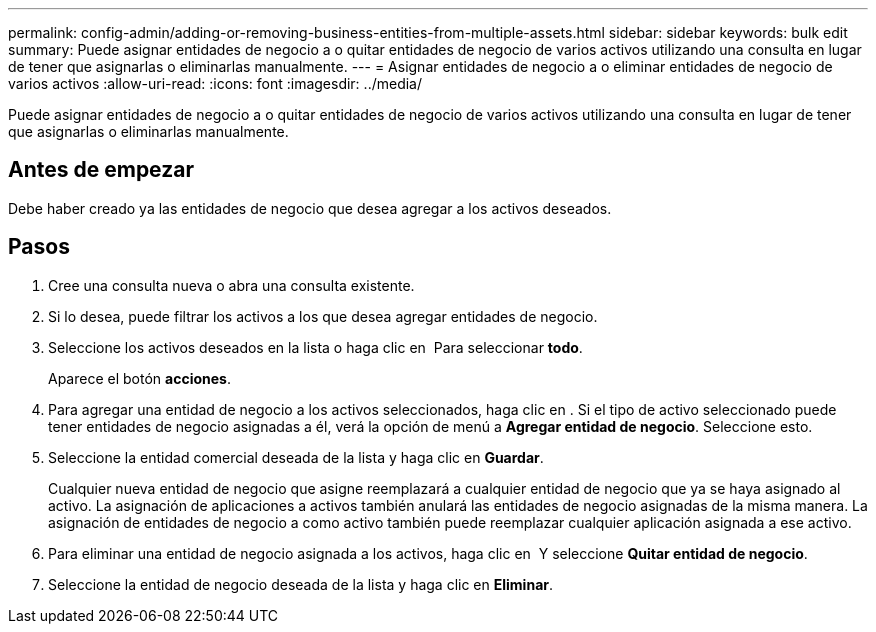 ---
permalink: config-admin/adding-or-removing-business-entities-from-multiple-assets.html 
sidebar: sidebar 
keywords: bulk edit 
summary: Puede asignar entidades de negocio a o quitar entidades de negocio de varios activos utilizando una consulta en lugar de tener que asignarlas o eliminarlas manualmente. 
---
= Asignar entidades de negocio a o eliminar entidades de negocio de varios activos
:allow-uri-read: 
:icons: font
:imagesdir: ../media/


[role="lead"]
Puede asignar entidades de negocio a o quitar entidades de negocio de varios activos utilizando una consulta en lugar de tener que asignarlas o eliminarlas manualmente.



== Antes de empezar

Debe haber creado ya las entidades de negocio que desea agregar a los activos deseados.



== Pasos

. Cree una consulta nueva o abra una consulta existente.
. Si lo desea, puede filtrar los activos a los que desea agregar entidades de negocio.
. Seleccione los activos deseados en la lista o haga clic en image:../media/select-assets.gif[""] Para seleccionar *todo*.
+
Aparece el botón *acciones*.

. Para agregar una entidad de negocio a los activos seleccionados, haga clic en image:../media/actions-button.gif[""]. Si el tipo de activo seleccionado puede tener entidades de negocio asignadas a él, verá la opción de menú a *Agregar entidad de negocio*. Seleccione esto.
. Seleccione la entidad comercial deseada de la lista y haga clic en *Guardar*.
+
Cualquier nueva entidad de negocio que asigne reemplazará a cualquier entidad de negocio que ya se haya asignado al activo. La asignación de aplicaciones a activos también anulará las entidades de negocio asignadas de la misma manera. La asignación de entidades de negocio a como activo también puede reemplazar cualquier aplicación asignada a ese activo.

. Para eliminar una entidad de negocio asignada a los activos, haga clic en image:../media/actions-button.gif[""] Y seleccione *Quitar entidad de negocio*.
. Seleccione la entidad de negocio deseada de la lista y haga clic en *Eliminar*.

